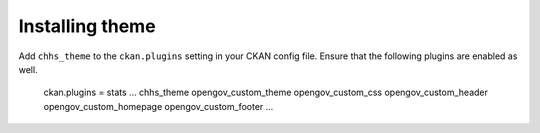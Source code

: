 ----------------
Installing theme
----------------

Add ``chhs_theme`` to the ``ckan.plugins`` setting in your CKAN config file. Ensure that the following plugins are enabled as well.

    ckan.plugins = stats ... chhs_theme opengov_custom_theme opengov_custom_css opengov_custom_header opengov_custom_homepage opengov_custom_footer ...
